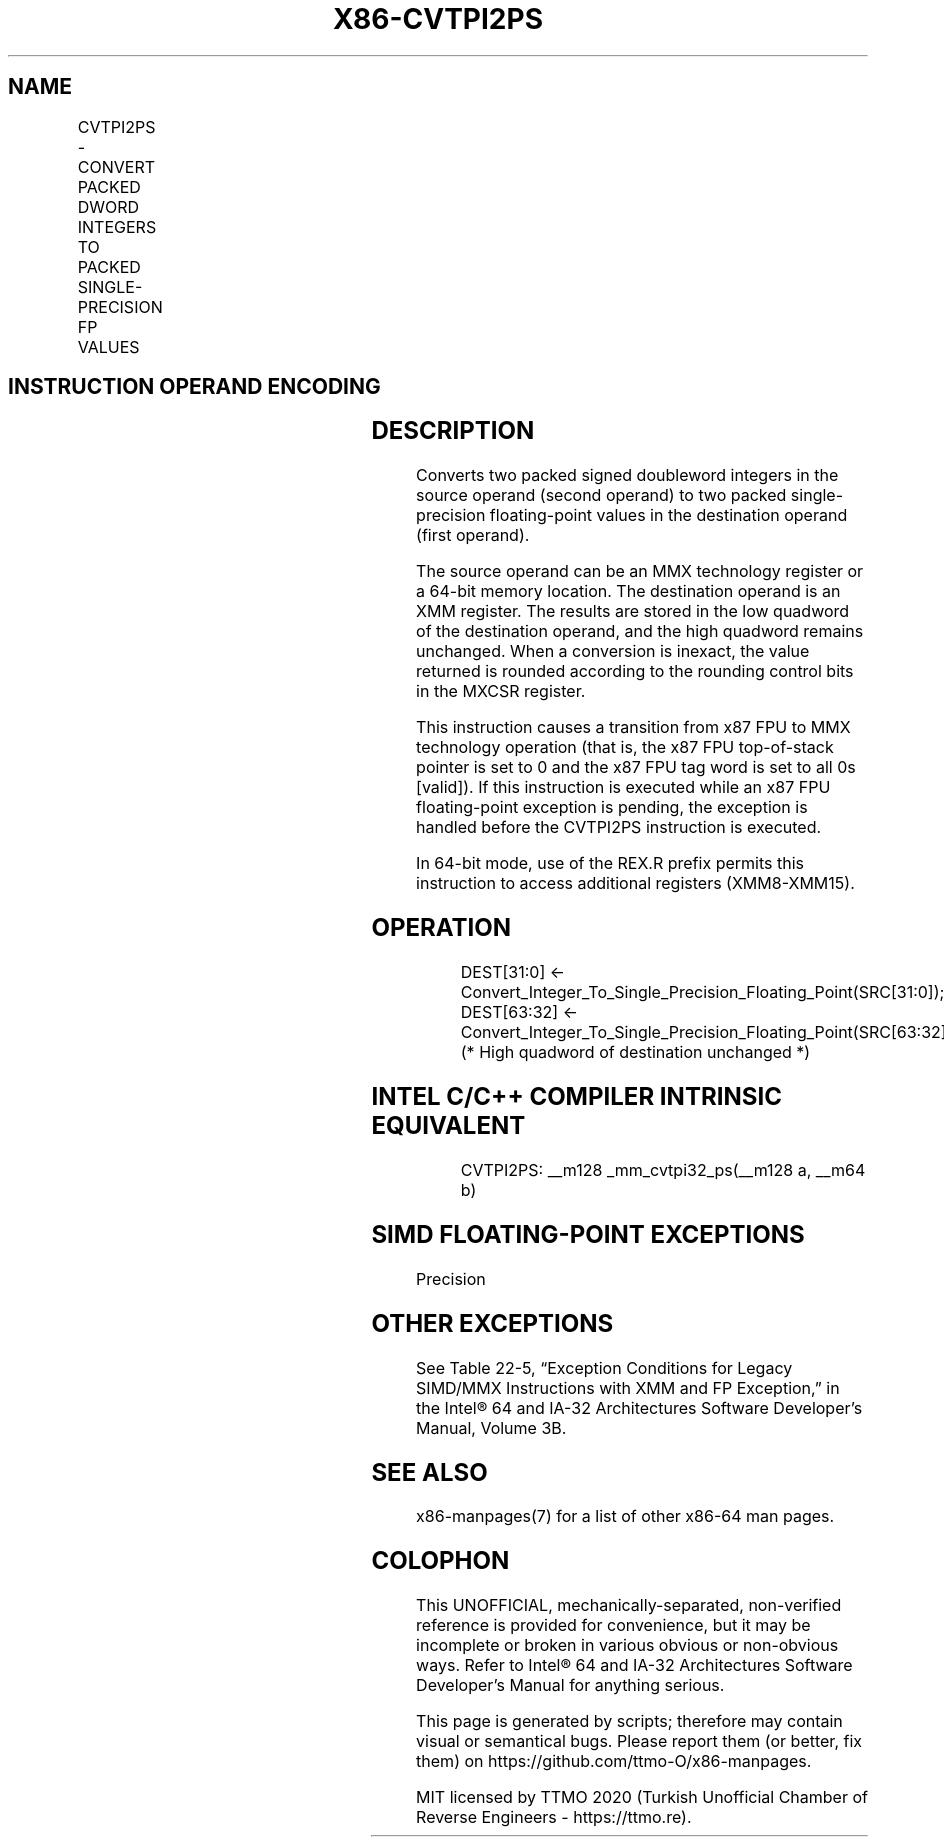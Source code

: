.nh
.TH "X86-CVTPI2PS" "7" "May 2019" "TTMO" "Intel x86-64 ISA Manual"
.SH NAME
CVTPI2PS - CONVERT PACKED DWORD INTEGERS TO PACKED SINGLE-PRECISION FP VALUES
.TS
allbox;
l l l l l 
l l l l l .
\fB\fCOpcode/Instruction\fR	\fB\fCOp/En\fR	\fB\fC64\-Bit Mode\fR	\fB\fCCompat/Leg Mode\fR	\fB\fCDescription\fR
NP 0F 2A /m64	RM	Valid	Valid	T{
Convert two signed doubleword integers from xmm.
T}
.TE

.SH INSTRUCTION OPERAND ENCODING
.TS
allbox;
l l l l l 
l l l l l .
Op/En	Operand 1	Operand 2	Operand 3	Operand 4
RM	ModRM:reg (w)	ModRM:r/m (r)	NA	NA
.TE

.SH DESCRIPTION
.PP
Converts two packed signed doubleword integers in the source operand
(second operand) to two packed single\-precision floating\-point values in
the destination operand (first operand).

.PP
The source operand can be an MMX technology register or a 64\-bit memory
location. The destination operand is an XMM register. The results are
stored in the low quadword of the destination operand, and the high
quadword remains unchanged. When a conversion is inexact, the value
returned is rounded according to the rounding control bits in the MXCSR
register.

.PP
This instruction causes a transition from x87 FPU to MMX technology
operation (that is, the x87 FPU top\-of\-stack pointer is set to 0 and the
x87 FPU tag word is set to all 0s [valid]). If this instruction is
executed while an x87 FPU floating\-point exception is pending, the
exception is handled before the CVTPI2PS instruction is executed.

.PP
In 64\-bit mode, use of the REX.R prefix permits this instruction to
access additional registers (XMM8\-XMM15).

.SH OPERATION
.PP
.RS

.nf
DEST[31:0] ← Convert\_Integer\_To\_Single\_Precision\_Floating\_Point(SRC[31:0]);
DEST[63:32] ← Convert\_Integer\_To\_Single\_Precision\_Floating\_Point(SRC[63:32]);
(* High quadword of destination unchanged *)

.fi
.RE

.SH INTEL C/C++ COMPILER INTRINSIC EQUIVALENT
.PP
.RS

.nf
CVTPI2PS: \_\_m128 \_mm\_cvtpi32\_ps(\_\_m128 a, \_\_m64 b)

.fi
.RE

.SH SIMD FLOATING\-POINT EXCEPTIONS
.PP
Precision

.SH OTHER EXCEPTIONS
.PP
See Table 22\-5, “Exception Conditions
for Legacy SIMD/MMX Instructions with XMM and FP Exception,” in the
Intel® 64 and IA\-32 Architectures Software Developer’s Manual, Volume
3B.

.SH SEE ALSO
.PP
x86\-manpages(7) for a list of other x86\-64 man pages.

.SH COLOPHON
.PP
This UNOFFICIAL, mechanically\-separated, non\-verified reference is
provided for convenience, but it may be incomplete or broken in
various obvious or non\-obvious ways. Refer to Intel® 64 and IA\-32
Architectures Software Developer’s Manual for anything serious.

.br
This page is generated by scripts; therefore may contain visual or semantical bugs. Please report them (or better, fix them) on https://github.com/ttmo-O/x86-manpages.

.br
MIT licensed by TTMO 2020 (Turkish Unofficial Chamber of Reverse Engineers - https://ttmo.re).
